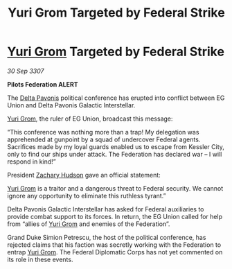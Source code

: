 :PROPERTIES:
:ID:       5fe28359-60ae-4113-b544-e0c0198dde3d
:END:
#+title: Yuri Grom Targeted by Federal Strike
#+filetags: :3307:Federation:galnet:

* [[id:b4892958-b513-46dc-b74e-26887b53f678][Yuri Grom]] Targeted by Federal Strike

/30 Sep 3307/

*Pilots Federation ALERT* 

The [[id:595aa273-d1b3-44fd-9f16-ddc7291b4bee][Delta Pavonis]] political conference has erupted into conflict between EG Union and Delta Pavonis Galactic Interstellar. 

[[id:b4892958-b513-46dc-b74e-26887b53f678][Yuri Grom]], the ruler of EG Union, broadcast this message: 

“This conference was nothing more than a trap! My delegation was apprehended at gunpoint by a squad of undercover Federal agents. Sacrifices made by my loyal guards enabled us to escape from Kessler City, only to find our ships under attack. The Federation has declared war – I will respond in kind!” 

President [[id:02322be1-fc02-4d8b-acf6-9a9681e3fb15][Zachary Hudson]] gave an official statement: 

[[id:b4892958-b513-46dc-b74e-26887b53f678][Yuri Grom]] is a traitor and a dangerous threat to Federal security. We cannot ignore any opportunity to eliminate this ruthless tyrant.” 

Delta Pavonis Galactic Interstellar has asked for Federal auxiliaries to provide combat support to its forces. In return, the EG Union called for help from “allies of [[id:b4892958-b513-46dc-b74e-26887b53f678][Yuri Grom]] and enemies of the Federation”. 

Grand Duke Simion Petrescu, the host of the political conference, has rejected claims that his faction was secretly working with the Federation to entrap [[id:b4892958-b513-46dc-b74e-26887b53f678][Yuri Grom]]. The Federal Diplomatic Corps has not yet commented on its role in these events.
